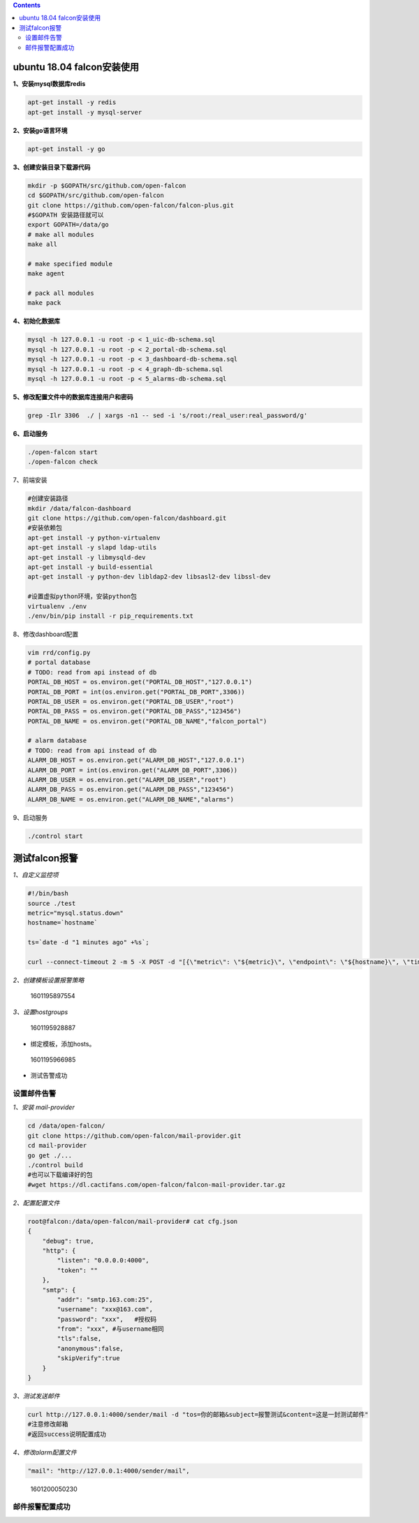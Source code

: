 .. contents::
   :depth: 3
..

ubuntu 18.04 falcon安装使用
===========================

**1、安装mysql数据库redis**

.. code:: bash

   apt-get install -y redis
   apt-get install -y mysql-server

**2、安装go语言环境**

.. code:: bash

   apt-get install -y go

**3、创建安装目录下载源代码**

.. code:: bash

   mkdir -p $GOPATH/src/github.com/open-falcon
   cd $GOPATH/src/github.com/open-falcon
   git clone https://github.com/open-falcon/falcon-plus.git
   #$GOPATH 安装路径就可以
   export GOPATH=/data/go
   # make all modules
   make all

   # make specified module
   make agent

   # pack all modules
   make pack

**4、初始化数据库**

.. code:: bash

   mysql -h 127.0.0.1 -u root -p < 1_uic-db-schema.sql
   mysql -h 127.0.0.1 -u root -p < 2_portal-db-schema.sql
   mysql -h 127.0.0.1 -u root -p < 3_dashboard-db-schema.sql
   mysql -h 127.0.0.1 -u root -p < 4_graph-db-schema.sql
   mysql -h 127.0.0.1 -u root -p < 5_alarms-db-schema.sql

**5、修改配置文件中的数据库连接用户和密码**

.. code:: bash

   grep -Ilr 3306  ./ | xargs -n1 -- sed -i 's/root:/real_user:real_password/g'

**6、启动服务**

.. code:: bash

   ./open-falcon start
   ./open-falcon check

7、前端安装

.. code:: bash

   #创建安装路径
   mkdir /data/falcon-dashboard
   git clone https://github.com/open-falcon/dashboard.git
   #安装依赖包
   apt-get install -y python-virtualenv
   apt-get install -y slapd ldap-utils
   apt-get install -y libmysqld-dev
   apt-get install -y build-essential
   apt-get install -y python-dev libldap2-dev libsasl2-dev libssl-dev

   #设置虚拟python环境，安装python包
   virtualenv ./env
   ./env/bin/pip install -r pip_requirements.txt

8、修改dashboard配置

.. code:: bash

   vim rrd/config.py
   # portal database
   # TODO: read from api instead of db
   PORTAL_DB_HOST = os.environ.get("PORTAL_DB_HOST","127.0.0.1")
   PORTAL_DB_PORT = int(os.environ.get("PORTAL_DB_PORT",3306))
   PORTAL_DB_USER = os.environ.get("PORTAL_DB_USER","root")
   PORTAL_DB_PASS = os.environ.get("PORTAL_DB_PASS","123456")
   PORTAL_DB_NAME = os.environ.get("PORTAL_DB_NAME","falcon_portal")

   # alarm database
   # TODO: read from api instead of db
   ALARM_DB_HOST = os.environ.get("ALARM_DB_HOST","127.0.0.1")
   ALARM_DB_PORT = int(os.environ.get("ALARM_DB_PORT",3306))
   ALARM_DB_USER = os.environ.get("ALARM_DB_USER","root")
   ALARM_DB_PASS = os.environ.get("ALARM_DB_PASS","123456")
   ALARM_DB_NAME = os.environ.get("ALARM_DB_NAME","alarms")

9、启动服务

.. code:: bash

   ./control start 

测试falcon报警
==============

*1、自定义监控项*

.. code:: bash

   #!/bin/bash
   source ./test
   metric="mysql.status.down"
   hostname=`hostname`

   ts=`date -d "1 minutes ago" +%s`;

   curl --connect-timeout 2 -m 5 -X POST -d "[{\"metric\": \"${metric}\", \"endpoint\": \"${hostname}\", \"timestamp\": $ts,\"step\": 60,\"value\": ${value},\"counterType\": \"GAUGE\",\"tags\": \"idc=bj,project=falcon\"}]" http://127.0.0.1:1988/v1/push

*2、创建模板设置报警策略*

.. figure:: D:\typora图片保存\1601195897554.png
   :alt: 1601195897554

   1601195897554

*3、设置hostgroups*

.. figure:: D:\typora图片保存\1601195928887.png
   :alt: 1601195928887

   1601195928887

-  绑定模板，添加hosts。

.. figure:: D:\typora图片保存\1601195966985.png
   :alt: 1601195966985

   1601195966985

-  测试告警成功

设置邮件告警
------------

*1、安装 mail-provider*

.. code:: bash

   cd /data/open-falcon/
   git clone https://github.com/open-falcon/mail-provider.git
   cd mail-provider
   go get ./...
   ./control build
   #也可以下载编译好的包
   #wget https://dl.cactifans.com/open-falcon/falcon-mail-provider.tar.gz

*2、配置配置文件*

.. code:: bash

   root@falcon:/data/open-falcon/mail-provider# cat cfg.json 
   {
       "debug": true,
       "http": {
           "listen": "0.0.0.0:4000",
           "token": ""
       },
       "smtp": {
           "addr": "smtp.163.com:25",
           "username": "xxx@163.com",
           "password": "xxx",   #授权码
           "from": "xxx", #与username相同
           "tls":false,
           "anonymous":false,
           "skipVerify":true
       }
   }

*3、测试发送邮件*

.. code:: bash

   curl http://127.0.0.1:4000/sender/mail -d "tos=你的邮箱&subject=报警测试&content=这是一封测试邮件"
   #注意修改邮箱
   #返回success说明配置成功

*4、修改alarm配置文件*

.. code:: bash

   "mail": "http://127.0.0.1:4000/sender/mail",

.. figure:: D:\typora图片保存\1601200050230.png
   :alt: 1601200050230

   1601200050230

邮件报警配置成功
----------------
